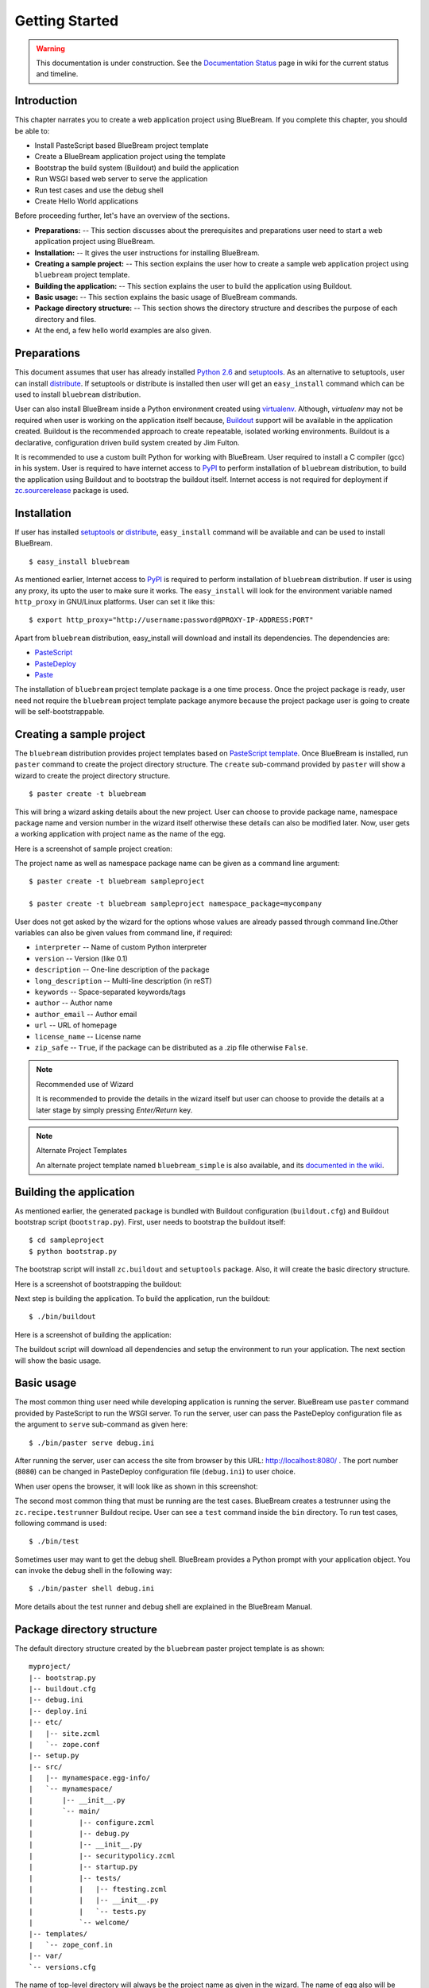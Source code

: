 .. _started-getting:

Getting Started
===============

.. warning::

   This documentation is under construction.  See the `Documentation
   Status <http://wiki.zope.org/bluebream/DocumentationStatus>`_ page
   in wiki for the current status and timeline.

.. _started-intro:

Introduction
------------

This chapter narrates you to create a web application project using
BlueBream.  If you complete this chapter, you should be able to:

- Install PasteScript based BlueBream project template

- Create a BlueBream application project using the template

- Bootstrap the build system (Buildout) and build the application

- Run WSGI based web server to serve the application

- Run test cases and use the debug shell

- Create Hello World applications

Before proceeding further, let's have an overview of the sections.

- **Preparations:** -- This section discusses about the prerequisites
  and preparations user need to start a web application project using
  BlueBream.

- **Installation:** -- It gives the user instructions for installing
  BlueBream.

- **Creating a sample project:** -- This section explains the user
  how to create a sample web application project using ``bluebream``
  project template.

- **Building the application:** -- This section explains the user to
  build the application using Buildout.

- **Basic usage:** -- This section explains the basic usage of
  BlueBream commands.

- **Package directory structure:** -- This section shows the
  directory structure and describes the purpose of each directory and
  files.

- At the end, a few hello world examples are also given.


.. _started-preparations:

Preparations
------------

This document assumes that user has already installed `Python 2.6
<http://www.python.org>`_ and `setuptools
<http://pypi.python.org/pypi/setuptools>`_.  As an alternative to
setuptools, user can install `distribute
<http://pypi.python.org/pypi/distribute>`_.  If setuptools or
distribute is installed then user will get an ``easy_install``
command which can be used to install ``bluebream`` distribution.

User can also install BlueBream inside a Python environment created
using `virtualenv <http://pypi.python.org/pypi/virtualenv>`_.
Although, *virtualenv* may not be required when user is working on
the application itself because, `Buildout <http://www.buildout.org>`_
support will be available in the application created.  Buildout is
the recommended approach to create repeatable, isolated working
environments.  Buildout is a declarative, configuration driven build
system created by Jim Fulton.

It is recommended to use a custom built Python for working with
BlueBream.  User required to install a C compiler (gcc) in his
system.  User is required to have internet access to `PyPI
<http://pypi.python.org/pypi>`_ to perform installation of
``bluebream`` distribution, to build the application using Buildout
and to bootstrap the buildout itself.  Internet access is not
required for deployment if `zc.sourcerelease
<http://pypi.python.org/pypi/zc.sourcerelease>`_ package is used.

.. _started-installation:

Installation
------------

If user has installed `setuptools
<http://pypi.python.org/pypi/setuptools>`_ or `distribute
<http://pypi.python.org/pypi/distribute>`_, ``easy_install`` command
will be available and can be used to install BlueBream.

::

  $ easy_install bluebream

As mentioned earlier, Internet access to `PyPI
<http://pypi.python.org/pypi>`_ is required to perform installation
of ``bluebream`` distribution.  If user is using any proxy, its upto
the user to make sure it works.  The ``easy_install`` will look for
the environment variable named ``http_proxy`` in GNU/Linux platforms.
User can set it like this::

 $ export http_proxy="http://username:password@PROXY-IP-ADDRESS:PORT"

Apart from ``bluebream`` distribution, easy_install will download and
install its dependencies.  The dependencies are:

- `PasteScript <http://pypi.python.org/pypi/PasteScript>`_
- `PasteDeploy <http://pypi.python.org/pypi/PasteDeploy>`_
- `Paste <http://pypi.python.org/pypi/Paste>`_

The installation of ``bluebream`` project template package is a one
time process.  Once the project package is ready, user need not
require the ``bluebream`` project template package anymore because
the project package user is going to create will be
self-bootstrappable.

.. _started-sample-project:

Creating a sample project
-------------------------

The ``bluebream`` distribution provides project templates based on
`PasteScript template
<http://pythonpaste.org/script/developer.html>`_.  Once BlueBream is
installed, run ``paster`` command to create the project directory
structure.  The ``create`` sub-command provided by ``paster`` will
show a wizard to create the project directory structure.

::

  $ paster create -t bluebream

This will bring a wizard asking details about the new project.  User
can choose to provide package name, namespace package name and
version number in the wizard itself otherwise these details can also
be modified later.  Now, user gets a working application with project
name as the name of the egg.

Here is a screenshot of sample project creation:

.. image:: images/gettingstarted1.png

The project name as well as namespace package name can be given as a
command line argument::

  $ paster create -t bluebream sampleproject

  $ paster create -t bluebream sampleproject namespace_package=mycompany

User does not get asked by the wizard for the options whose values
are already passed through command line.Other variables can also be
given values from command line, if required:

- ``interpreter`` -- Name of custom Python interpreter

- ``version`` -- Version (like 0.1)

- ``description`` -- One-line description of the package

- ``long_description`` -- Multi-line description (in reST)

- ``keywords`` -- Space-separated keywords/tags

- ``author`` -- Author name

- ``author_email`` -- Author email

- ``url`` -- URL of homepage

- ``license_name`` -- License name

- ``zip_safe`` -- ``True``, if the package can be distributed as a
  .zip file otherwise ``False``.

.. note:: Recommended use of Wizard

   It is recommended to provide the details in the wizard itself but
   user can choose to provide the details at a later stage by simply
   pressing *Enter/Return* key.

.. note:: Alternate Project Templates

   An alternate project template named ``bluebream_simple`` is also
   available, and its `documented in the wiki
   <http://wiki.zope.org/bluebream/AlternateProjectTemplates>`_.

.. _started-building:

Building the application
------------------------

As mentioned earlier, the generated package is bundled with Buildout
configuration (``buildout.cfg``) and Buildout bootstrap script
(``bootstrap.py``).  First, user needs to bootstrap the buildout
itself::

  $ cd sampleproject
  $ python bootstrap.py

The bootstrap script will install ``zc.buildout`` and ``setuptools``
package.  Also, it will create the basic directory structure.

Here is a screenshot of bootstrapping the buildout:

.. image:: images/gettingstarted2.png

Next step is building the application.  To build the application, run
the buildout::

  $ ./bin/buildout

Here is a screenshot of building the application:

.. image:: images/gettingstarted3.png

The buildout script will download all dependencies and setup the
environment to run your application.  The next section will show the
basic usage.

.. _started-basic-usage:

Basic usage
-----------

The most common thing user need while developing application is
running the server.  BlueBream use ``paster`` command provided by
PasteScript to run the WSGI server.  To run the server, user can pass
the PasteDeploy configuration file as the argument to ``serve``
sub-command as given here::

  $ ./bin/paster serve debug.ini

After running the server, user can access the site from browser by
this URL: http://localhost:8080/ .  The port number (``8080``) can be
changed in PasteDeploy configuration file (``debug.ini``) to user
choice.

When user opens the browser, it will look like as shown in this
screenshot:

.. image:: images/gettingstarted4.png

The second most common thing that must be running are the test cases.
BlueBream creates a testrunner using the ``zc.recipe.testrunner``
Buildout recipe.  User can see a ``test`` command inside the ``bin``
directory.  To run test cases, following command is used::

  $ ./bin/test

Sometimes user may want to get the debug shell.  BlueBream provides a
Python prompt with your application object.  You can invoke the debug
shell in the following way::

  $ ./bin/paster shell debug.ini

More details about the test runner and debug shell are explained in
the BlueBream Manual.

.. _started-directory-structure:

Package directory structure
---------------------------

The default directory structure created by the ``bluebream`` paster
project template is as shown::

  myproject/
  |-- bootstrap.py
  |-- buildout.cfg
  |-- debug.ini
  |-- deploy.ini
  |-- etc/
  |   |-- site.zcml
  |   `-- zope.conf
  |-- setup.py
  |-- src/
  |   |-- mynamespace.egg-info/
  |   `-- mynamespace/
  |       |-- __init__.py
  |       `-- main/
  |           |-- configure.zcml
  |           |-- debug.py
  |           |-- __init__.py
  |           |-- securitypolicy.zcml
  |           |-- startup.py
  |           |-- tests/
  |           |   |-- ftesting.zcml
  |           |   |-- __init__.py
  |           |   `-- tests.py
  |           `-- welcome/
  |-- templates/
  |   `-- zope_conf.in
  |-- var/
  `-- versions.cfg
  
The name of top-level directory will always be the project name as
given in the wizard.  The name of egg also will be same as that of
package name by default.  User can change it to something else from
``setup.py``.  Here are the details about other files inside the
project.

Files &  Purpose
~~~~~~~~~~~~~~~~

- ``bootstrap.py`` --  Bootstrap script for Buildout

- ``buildout.cfg`` -- The buildout configuration                      

- ``debug.ini`` -- The PasteDeploy configuration for development

- ``deploy.ini`` -- The PasteDeploy configuration for deployment

- ``etc/`` -- A location to add configuration files            

- ``etc/site.zcml`` -- The main ZCML file                               

- ``etc/zope.conf`` -- The main Zope configuration file (generated
  from template)

- ``setup.py`` -- Project meta-data for creating distribution 

- ``src/`` -- All source code will be residing inside this directory

- ``src/mynamespace.egg-info/`` -- This is where all distribution
  related info residing

- ``src/mynamespace/`` -- The namespace package                            

- ``src/mynamespace/__init__.py`` -- This file with default content
  would be enough to make this a namespace package.

- ``src/mynamespace/main/`` -- This is the main package which
  contains your application code.

- ``src/mynamespace/main/configure.zcml`` -- User can customize this
  ZCML which is included from ``etc/site.zcml``

- ``src/mynamespace/main/debug.py`` -- The debug application object.
  The class given here will be registered from an entry point.

- ``src/mynamespace/main/__init__.py`` -- Boiler plate file to make
  this directory as a Python package.

- ``src/mynamespace/main/securitypolicy.zcml`` -- security policy
  declarations which is included from site.zcml

- ``src/mynamespace/main/startup.py`` This script is called by WSGI
  server to start the application. (Mostly boiler plate code)

- ``src/mynamespace/main/tests/`` -- The tests package

- ``src/mynamespace/main/tests/ftesting.zcml`` -- ZCML for functional
  testing

- ``src/mynamespace/main/tests/__init__.py`` -- Boiler plate file to
  make this directory as a Python package.

- ``src/mynamespace/main/tests/tests.py`` -- Boiler plate to register
  tests.

- ``src/mynamespace/main/welcome/`` -- A sample application.

- ``templates/`` -- Buildout specific templates used by
  "collective.recipe.template"

- ``templates/zope_conf.in`` -- Zope conf template, modify this file
  for any change in zope.conf

- ``var/`` -- A place holder directory for storing all ZODB files,
  log files etc.

- ``versions.cfg`` -- All versions of files can be pinned down here.


The next few sections will explain how to create hello world
applications.

.. _started-example-1:

Example 1: Hello World without page template
--------------------------------------------

You can watch the video creating hello world application here:

.. raw:: html

  <object width="480" height="385"><param name="movie" value="http://www.youtube.com/v/Onuq2PnFnZ8&hl=en_US&fs=1&rel=0"></param><param name="allowFullScreen" value="true"></param><param name="allowscriptaccess" value="always"></param><embed src="http://www.youtube.com/v/Onuq2PnFnZ8&hl=en_US&fs=1&rel=0" type="application/x-shockwave-flash" allowscriptaccess="always" allowfullscreen="true" width="480" height="385"></embed></object>

To create a web page which displays ``Hello World!``, you need to
create a view class and register it using ``browser:page`` ZCML
directive.  In BlueBream, this is called as *Browser Page*.
Sometimes more generic term, *View* is used instead of *Browser Page*
which can be used to refer to HTTP, XMLRPC, REST and other views.  By
default, the default page which you are getting when you access:
http://localhost:8080 is a page registered like this.  You can see
the registration inside ``configure.zcml``, the name of view will be
``index``.  You can access the default page by explicitly mentioning
the page name in the URL like this: http://localhost:8080/@@index.
You can refer the :ref:`howto-default-view` HOWTO for more details
about how the default view for a container object is working.

First you need to create a Python file named ``myhello.py`` at
``src/mynamespace/main/myhello.py``::

  $ touch src/mynamespace/main/myhello.py

You can define your browser page inside this module.  All browser
pages should implement
``zope.publisher.interfaces.browser.IBrowserView`` interface.  An
easy way to do this would be to inherit from
``zope.publisher.browser.BrowserView`` which is already implementing
the ``IBrowserView`` interface.

The content of this file could be like this::

  from zope.publisher.browser import BrowserView

  class HelloView(BrowserView):

      def __call__(self):
          return "Hello World!"

Now you can register this page for a particular interface.  So that
it will be available as a browser page for any object which implement
that particular interface.  Now you can register this for the root
folder, which is implementing ``zope.site.interfaces.IRootFolder``
interface.  So, the registration will be like this::

  <browser:page
     for="zope.site.interfaces.IRootFolder"
     name="hello"
     permission="zope.Public"
     class=".myhello.HelloView"
     />

Since you are using the ``browser`` XML namespace, you need to
advertise it in the ``configure`` directive::

  <configure
     xmlns="http://namespaces.zope.org/zope"
     xmlns:browser="http://namespaces.zope.org/browser">

You can add this configuration to:
``src/mynamespace/main/configure.zcml``.  Now you can access the view
by visiting this URL: http://localhost:8080/@@hello

.. note:: The ``@@`` symbol for view

   ``@@`` is a shortcut for ``++view++``.
   (Mnemonically, it kinda looks like a pair of goggle-eyes)

   To specify that you want to traverse to a view named ``bar`` of
   content object ``foo``, you could (compactly) say ``.../foo/@@bar``
   instead of ``.../foo/++view++bar``.

   Note that even the ``@@`` is not necessary if container ``foo``
   has no element named ``bar`` - it only serves to disambiguate
   between views of an object and things contained within the object.

.. _started-example-2:

Example 2: Hello World with page template
-----------------------------------------

In this example, you will create a hello world using a page template.

Create a page template
~~~~~~~~~~~~~~~~~~~~~~

First you need to create a page template file inside your package.
You can save it as ``src/mynamespace/main/helloworld.pt``, with the
following content::

  <html>
    <head>
      <title>Hello World!</title>
    </head>
    <body>
      <div>
        Hello World!
      </div>
    </body>
  </html>

Register the page
~~~~~~~~~~~~~~~~~

Update ``configure.zcml`` to add this new page registration.

::

  <browser:page
    name="hello2"
    for="*"
    template="helloworld.pt"
    permission="zope.Public" />

This declaration means: there is a web page called `hello2`,
available for any content, rendered by the template helloworld.pt,
and this page is public.  This kind of XML configuration is very
common in BlueBream and you will need it for every page or component.

In the above example, instead of using
``zope.site.interfaces.IRootFolder`` interface, ``*`` is used.  So,
this view will be available for all objects.

Restart your application, then visit the following URL:
http://127.0.0.1:8080/@@hello2

.. _started-example-3:

Example 3: A dynamic hello world
--------------------------------

.. based on: http://wiki.zope.org/zope3/ADynamicHelloWorld

This section explain creating a dynamic hello world application.

Python class
~~~~~~~~~~~~

In the ``src/mynamespace/main/hello.py`` file, add few lines of
Python code like this::

  class Hello(object):

      def getText(self):
        name = self.request.get('name')
        if name:
          return "Hello %s !" % name
        else:
          return "Hello ! What's your name ?"

This class defines a browser view in charge of displaying some
content.

Page template
~~~~~~~~~~~~~

Now you need a page template to render the page content in html. So
let's add a ``hello.pt`` in the ``src/mynamespace/main`` directory::

  <html>
    <head>
      <title>hello world page</title>
    </head>
    <body>
      <div tal:content="view/getText">
        fake content
      </div>
    </body>
  </html>

The ``tal:content`` directive tells zope to replace the fake content
of the tag with the output of the getText method of the view class.

ZCML registration
~~~~~~~~~~~~~~~~~

The next step is to associate the view class, the template and the
page name.  This is done with a simple XML configuration language
(ZCML).  Edit the existing file called ``configure.zcml`` and add the
following content before the final ``</configure>``::

  <browser:page name="hello3"
      for="*"
      class=".hello.Hello"
      template="hello.pt"
      permission="zope.Public" />

This declaration means: there is a web page called ``hello3``,
available for any content, managed by the view class ``Hello``,
rendered by the template ``hello.pt``, and this page is public.

Since you are using the browser XML namespace, you need to declare it
in the configure directive.  Modify the first lines of the
configure.zcml file so it looks like this (You can skip this step if
the browser namespace is already there from the static hello world
view)::

  <configure
    xmlns="http://namespaces.zope.org/zope"
    xmlns:browser="http://namespaces.zope.org/browser">

Restart your application, then visit the following URL:
http://127.0.0.1:8080/@@hello3

You should then see the following text in your browser::

  Hello ! What's your name ?

You can pass a parameter to the Hello view class, by visiting the
following URL: http://127.0.0.1:8080/@@hello3?name=World

You should then see the following text::

  Hello World !

.. _started-conclusion:

Conclusion
----------

This chapter walked through the process of getting started with web
application development with BlueBream.  Also introduced few simple
``Hello World`` example applications.  The :ref:`tut1-tutorial`
chapter will go through a bigger application to introduce more
concepts.

.. raw:: html

  <div id="disqus_thread"></div><script type="text/javascript"
  src="http://disqus.com/forums/bluebream/embed.js"></script><noscript><a
  href="http://disqus.com/forums/bluebream/?url=ref">View the
  discussion thread.</a></noscript><a href="http://disqus.com"
  class="dsq-brlink">blog comments powered by <span
  class="logo-disqus">Disqus</span></a>
